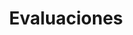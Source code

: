 #+TITLE: Evaluaciones
#+FILETAGS: :university:evaluation:

* Local variables :noexport:
# Local Variables:
# ispell-local-dictionary: "espanol"
# End:
